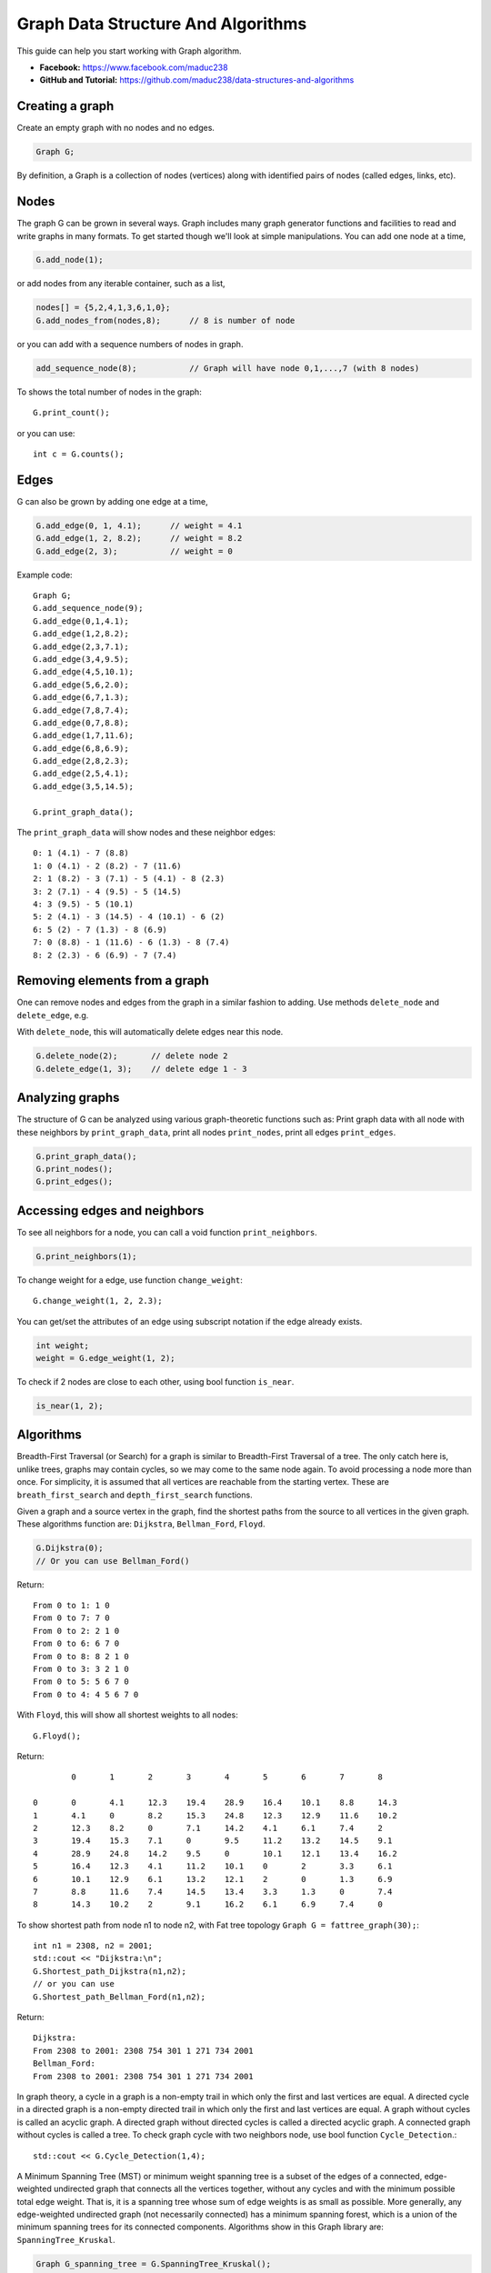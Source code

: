 Graph Data Structure And Algorithms
========


This guide can help you start working with Graph algorithm.

- **Facebook:** https://www.facebook.com/maduc238
- **GitHub and Tutorial:** https://github.com/maduc238/data-structures-and-algorithms

Creating a graph
--------------

Create an empty graph with no nodes and no edges.

.. code-block::

    Graph G;

By definition, a Graph is a collection of nodes (vertices) along with identified pairs of nodes (called edges, links, etc).

Nodes
-------

The graph G can be grown in several ways. Graph includes many graph generator functions and 
facilities to read and write graphs in many formats. To get started though we'll look at simple 
manipulations. You can add one node at a time,

.. code-block::

    G.add_node(1);

or add nodes from any iterable container, such as a list,

.. code-block::

    nodes[] = {5,2,4,1,3,6,1,0};
    G.add_nodes_from(nodes,8);      // 8 is number of node

or you can add with a sequence numbers of nodes in graph.

.. code-block::

    add_sequence_node(8);           // Graph will have node 0,1,...,7 (with 8 nodes)

To shows the total number of nodes in the graph::

    G.print_count();

or you can use::

    int c = G.counts();

Edges
-------

G can also be grown by adding one edge at a time,

.. code-block::

    G.add_edge(0, 1, 4.1);      // weight = 4.1
    G.add_edge(1, 2, 8.2);      // weight = 8.2
    G.add_edge(2, 3);           // weight = 0

Example code::

    Graph G;
    G.add_sequence_node(9);
    G.add_edge(0,1,4.1);
    G.add_edge(1,2,8.2);
    G.add_edge(2,3,7.1);
    G.add_edge(3,4,9.5);
    G.add_edge(4,5,10.1);
    G.add_edge(5,6,2.0);
    G.add_edge(6,7,1.3);
    G.add_edge(7,8,7.4);
    G.add_edge(0,7,8.8);
    G.add_edge(1,7,11.6);
    G.add_edge(6,8,6.9);
    G.add_edge(2,8,2.3);
    G.add_edge(2,5,4.1);
    G.add_edge(3,5,14.5);

    G.print_graph_data();

The ``print_graph_data`` will show nodes and these neighbor edges::

    0: 1 (4.1) - 7 (8.8)
    1: 0 (4.1) - 2 (8.2) - 7 (11.6)
    2: 1 (8.2) - 3 (7.1) - 5 (4.1) - 8 (2.3)
    3: 2 (7.1) - 4 (9.5) - 5 (14.5)
    4: 3 (9.5) - 5 (10.1)
    5: 2 (4.1) - 3 (14.5) - 4 (10.1) - 6 (2)
    6: 5 (2) - 7 (1.3) - 8 (6.9)
    7: 0 (8.8) - 1 (11.6) - 6 (1.3) - 8 (7.4)
    8: 2 (2.3) - 6 (6.9) - 7 (7.4)

Removing elements from a graph
-------

One can remove nodes and edges from the graph in a similar fashion to adding. Use methods
``delete_node`` and ``delete_edge``, e.g.

With ``delete_node``, this will automatically delete edges near this node.

.. code-block::

    G.delete_node(2);       // delete node 2
    G.delete_edge(1, 3);    // delete edge 1 - 3

Analyzing graphs
-------

The structure of G can be analyzed using various graph-theoretic functions such as: Print graph data 
with all node with these neighbors by ``print_graph_data``, print all nodes ``print_nodes``, print all 
edges ``print_edges``.

.. code-block::

    G.print_graph_data();
    G.print_nodes();
    G.print_edges();

Accessing edges and neighbors
-------

To see all neighbors for a node, you can call a void function ``print_neighbors``.

.. code-block::

    G.print_neighbors(1);

To change weight for a edge, use function ``change_weight``::

    G.change_weight(1, 2, 2.3);

You can get/set the attributes of an edge using subscript notation if the edge already exists.

.. code-block::

    int weight;
    weight = G.edge_weight(1, 2);

To check if 2 nodes are close to each other, using bool function ``is_near``.

.. code-block::

    is_near(1, 2);

Algorithms
-------

Breadth-First Traversal (or Search) for a graph is similar to Breadth-First Traversal of a tree. The 
only catch here is, unlike trees, graphs may contain cycles, so we may come to the same node again. 
To avoid processing a node more than once. For simplicity, it is assumed that all vertices are 
reachable from the starting vertex. These are ``breath_first_search`` and ``depth_first_search`` functions.

Given a graph and a source vertex in the graph, find the shortest paths from the source to all vertices 
in the given graph. These algorithms function are: ``Dijkstra``, ``Bellman_Ford``, ``Floyd``.

.. code-block::

    G.Dijkstra(0);
    // Or you can use Bellman_Ford()

Return::

    From 0 to 1: 1 0
    From 0 to 7: 7 0
    From 0 to 2: 2 1 0
    From 0 to 6: 6 7 0
    From 0 to 8: 8 2 1 0
    From 0 to 3: 3 2 1 0
    From 0 to 5: 5 6 7 0
    From 0 to 4: 4 5 6 7 0

With ``Floyd``, this will show all shortest weights to all nodes::

    G.Floyd();

Return::

            0       1       2       3       4       5       6       7       8

    0       0       4.1     12.3    19.4    28.9    16.4    10.1    8.8     14.3
    1       4.1     0       8.2     15.3    24.8    12.3    12.9    11.6    10.2
    2       12.3    8.2     0       7.1     14.2    4.1     6.1     7.4     2
    3       19.4    15.3    7.1     0       9.5     11.2    13.2    14.5    9.1
    4       28.9    24.8    14.2    9.5     0       10.1    12.1    13.4    16.2
    5       16.4    12.3    4.1     11.2    10.1    0       2       3.3     6.1
    6       10.1    12.9    6.1     13.2    12.1    2       0       1.3     6.9
    7       8.8     11.6    7.4     14.5    13.4    3.3     1.3     0       7.4
    8       14.3    10.2    2       9.1     16.2    6.1     6.9     7.4     0

To show shortest path from node n1 to node n2, with Fat tree topology ``Graph G = fattree_graph(30);``::

    int n1 = 2308, n2 = 2001;
    std::cout << "Dijkstra:\n";
    G.Shortest_path_Dijkstra(n1,n2);
    // or you can use
    G.Shortest_path_Bellman_Ford(n1,n2);

Return::

    Dijkstra:
    From 2308 to 2001: 2308 754 301 1 271 734 2001
    Bellman_Ford:
    From 2308 to 2001: 2308 754 301 1 271 734 2001

In graph theory, a cycle in a graph is a non-empty trail in which only the first and last vertices are 
equal. A directed cycle in a directed graph is a non-empty directed trail in which only the first and 
last vertices are equal. A graph without cycles is called an acyclic graph. A directed graph without 
directed cycles is called a directed acyclic graph. A connected graph without cycles is called a tree.
To check graph cycle with two neighbors node, use bool function ``Cycle_Detection``.::

    std::cout << G.Cycle_Detection(1,4);

A Minimum Spanning Tree (MST) or minimum weight spanning tree is a subset of the edges of a connected, 
edge-weighted undirected graph that connects all the vertices together, without any cycles and with the 
minimum possible total edge weight. That is, it is a spanning tree whose sum of edge weights is as 
small as possible. More generally, any edge-weighted undirected graph (not necessarily connected) has 
a minimum spanning forest, which is a union of the minimum spanning trees for its connected components.
Algorithms show in this Graph library are: ``SpanningTree_Kruskal``.

.. code-block::
    
    Graph G_spanning_tree = G.SpanningTree_Kruskal();
    G_spanning_tree.print_graph_data();

Return::

    0: 1
    1: 0 - 2
    2: 1 - 3 - 5 - 8
    3: 2 - 4
    4: 3
    5: 2 - 6
    6: 5 - 7
    7: 6
    8: 2

License
-------

.. code-block::

    Copyright (C) 2022 maduc238 Developers
    Ma Viet Duc <duc.mv190036@sis.hust.edu.vn>
    Nguyen Duc Canh <canh.nd196038@sis.hust.edu.vn>
    Do Van Ben <ben.dv191695@sis.hust.edu.vn>
    Nguyen Ho Giang Nam <nam.nhg193030@sis.hust.edu.vn>
    Quach Dinh Dung <dung.qd190014@sis.hust.edu.vn>